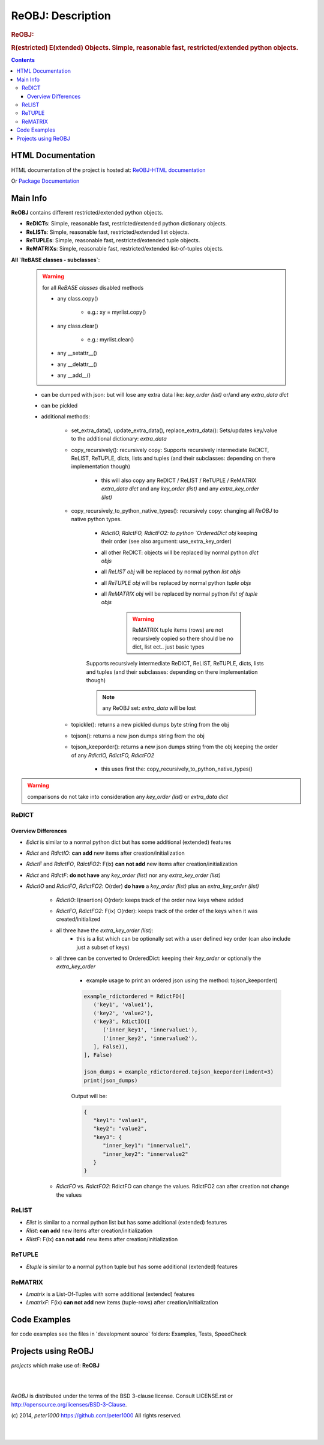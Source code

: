 .. _LongDescription:

******************
ReOBJ: Description
******************

.. rubric:: ReOBJ:
.. rubric:: R(estricted) E(xtended) Objects. Simple, reasonable fast, restricted/extended python objects.

.. contents::
   :depth: 3


HTML Documentation
==================

HTML documentation of the project is hosted at: `ReOBJ-HTML documentation <http://reobj.readthedocs.org/>`_

Or `Package Documentation <http://pythonhosted.org//ReOBJ/>`_


Main Info
=========

**ReOBJ** contains different restricted/extended python objects.

- **ReDICTs**: Simple, reasonable fast, restricted/extended python dictionary objects.

- **ReLISTs**: Simple, reasonable fast, restricted/extended list objects.

- **ReTUPLEs**: Simple, reasonable fast, restricted/extended tuple objects.

- **ReMATRIXs**: Simple, reasonable fast, restricted/extended list-of-tuples objects.


**All `ReBASE classes - subclasses`**:

   .. warning:: for all `ReBASE classes` disabled methods

      - any class.copy()

         - e.g.: xy = myrlist.copy()

      - any class.clear()

         - e.g.: myrlist.clear()

      - any __setattr__()
      - any __delattr__()
      - any __add__()

   - can be dumped with json: but will lose any extra data like: `key_order (list)` or/and any `extra_data dict`
   - can be pickled

   - additional methods:

      - set_extra_data(), update_extra_data(), replace_extra_data(): Sets/updates key/value to the additional dictionary: `extra_data`

      - copy_recursively(): recursively copy: Supports recursively intermediate ReDICT, ReLIST, ReTUPLE, dicts, lists and tuples (and their subclasses: depending on there implementation though)

         - this will also copy any ReDICT / ReLIST / ReTUPLE / ReMATRIX `extra_data dict` and any `key_order (list)` and any `extra_key_order (list)`

      - copy_recursively_to_python_native_types(): recursively copy: changing all `ReOBJ` to native python types.

         - `RdictIO, RdictFO, RdictFO2: to python `OrderedDict obj` keeping their order (see also argument: use_extra_key_order)

         - all other ReDICT: objects will be replaced by normal python `dict objs`
         - all `ReLIST obj` will be replaced by normal python `list objs`
         - all `ReTUPLE obj` will be replaced by normal python `tuple objs`
         - all `ReMATRIX obj` will be replaced by normal python `list of tuple objs`

            .. warning::  ReMATRIX tuple items (rows) are not recursively copied so there should be no dict, list ect.. just basic types

         Supports recursively intermediate ReDICT, ReLIST, ReTUPLE, dicts, lists and tuples (and their subclasses: depending on there implementation though)

         .. note:: any ReOBJ set: `extra_data` will be lost

      - topickle(): returns a new pickled dumps byte string from the obj

      - tojson(): returns a new json dumps string from the obj

      - tojson_keeporder(): returns a new json dumps string from the obj keeping the order of any `RdictIO, RdictFO, RdictFO2`

         - this uses first the: copy_recursively_to_python_native_types()

.. warning:: comparisons do not take into consideration any `key_order (list)` or `extra_data dict`


ReDICT
------

Overview Differences
++++++++++++++++++++

- `Edict` is similar to a normal python dict but has some additional (extended) features
- `Rdict` and `RdictIO`: **can add** new items after creation/initialization
- `RdictF` and `RdictFO`, `RdictFO2`: F(ix) **can not add** new items after creation/initialization

- `Rdict` and `RdictF`: **do not have** any `key_order (list)` nor any `extra_key_order (list)`
- `RdictIO` and `RdictFO`, `RdictFO2`: O(rder) **do have** a `key_order (list)` plus an `extra_key_order (list)`

   - `RdictIO`: I(nsertion) O(rder): keeps track of the order new keys where added
   - `RdictFO`, `RdictFO2`: F(ix) O(rder): keeps track of the order of the keys when it was created/initialized

   - all three have the `extra_key_order (list)`:
      - this is a list which can be optionally set with a user defined key order (can also include just a subset of keys)

   - all three can be converted to OrderedDict: keeping their `key_order` or optionally the `extra_key_order`

      - example usage to print an ordered json using the method: tojson_keeporder()

      .. code-block:: python

         example_rdictordered = RdictFO([
            ('key1', 'value1'),
            ('key2', 'value2'),
            ('key3', RdictIO([
               ('inner_key1', 'innervalue1'),
               ('inner_key2', 'innervalue2'),
            ], False)),
         ], False)

         json_dumps = example_rdictordered.tojson_keeporder(indent=3)
         print(json_dumps)

      Output will be:

      .. code-block:: json

         {
            "key1": "value1",
            "key2": "value2",
            "key3": {
               "inner_key1": "innervalue1",
               "inner_key2": "innervalue2"
            }
         }


   - `RdictFO` vs. `RdictFO2`: RdictFO can change the values. RdictFO2 can after creation not change the values


ReLIST
------

- `Elist` is similar to a normal python list but has some additional (extended) features
- `Rlist`: **can add** new items after creation/initialization
- `RlistF`: F(ix) **can not add** new items after creation/initialization


ReTUPLE
-------

- `Etuple` is similar to a normal python tuple but has some additional (extended) features


ReMATRIX
--------

- `Lmatrix` is a List-Of-Tuples with some additional (extended) features
- `LmatrixF`: F(ix) **can not add** new items (tuple-rows) after creation/initialization


Code Examples
=============

for code examples see the files in 'development source` folders: Examples, Tests, SpeedCheck


Projects using ReOBJ
====================

`projects` which make use of: **ReOBJ**


|
|

`ReOBJ` is distributed under the terms of the BSD 3-clause license.
Consult LICENSE.rst or http://opensource.org/licenses/BSD-3-Clause.

(c) 2014, `peter1000` https://github.com/peter1000
All rights reserved.

|
|
